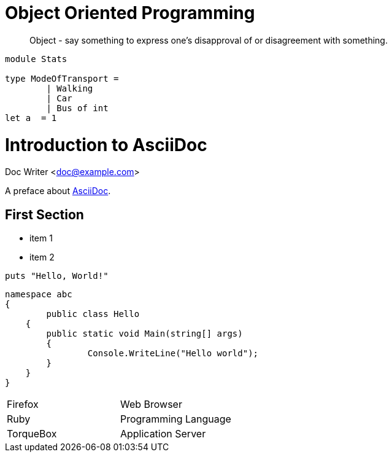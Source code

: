 = Object Oriented Programming
:hp-tags: OOP

____
Object - say something to express one's disapproval of or disagreement with something.
____


[source, fsharp]
----

module Stats

type ModeOfTransport =
	| Walking
	| Car
   	| Bus of int
let a  = 1
----


= Introduction to AsciiDoc
Doc Writer <doc@example.com>

A preface about http://asciidoc.org[AsciiDoc].

== First Section

* item 1
* item 2

[source,ruby]
puts "Hello, World!"

[source, csharp]
namespace abc
{
	public class Hello
    {
    	public static void Main(string[] args)
        {
        	Console.WriteLine("Hello world");
        }
    }
}


[cols="2*"]
|===
|Firefox
|Web Browser

|Ruby
|Programming Language

|TorqueBox
|Application Server
|===




